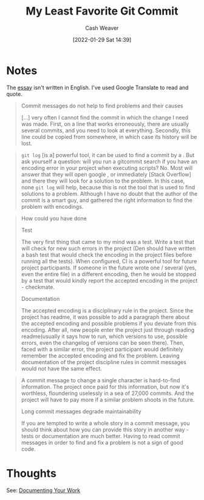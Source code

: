 :PROPERTIES:
:ID:       89fb44ee-8994-4c6c-89db-bc210039a39b
:DIR:      /usr/local/google/home/cashweaver/proj/roam/attachments/89fb44ee-8994-4c6c-89db-bc210039a39b
:ROAM_REFS: https://github.com/alphagov/govuk-puppet/commit/63b36f93bf75a848e2125008aa1e880c5861cf46 https://www.nikialeksey.com/2019/10/26/long-commit-message.html
:END:
#+title: My Least Favorite Git Commit
#+hugo_custom_front_matter: roam_refs '("https://github.com/alphagov/govuk-puppet/commit/63b36f93bf75a848e2125008aa1e880c5861cf46" "https://www.nikialeksey.com/2019/10/26/long-commit-message.html")
#+FILETAGS: :@Alexey_Nikitin:
#+author: Cash Weaver
#+date: [2022-01-29 Sat 14:39]
#+startup: overview
#+hugo_auto_set_lastmod: t

* Notes

The [[https://www.nikialeksey.com/2019/10/26/long-commit-message.html][essay]] isn't written in English. I've used Google Translate to read and quote.

#+begin_quote
Commit messages do not help to find problems and their causes

[...] very often I cannot find the commit in which the change I need was made. First, on a line that works erroneously, there are usually several commits, and you need to look at everything. Secondly, this line could be copied from somewhere, in which case its history will be lost.
#+end_quote

#+begin_quote
=git log= [is a] powerful tool, it can be used to find a commit by a . But ask yourself a question: will you run a gitcommit search if you have an encoding error in your project when executing scripts? No. Most will answer that they will open google , or immediately [Stack Overflow] and there they will look for a solution to the problem. In this case, none =git log= will help, because this is not the tool that is used to find solutions to a problem. Although I have no doubt that the author of the commit is a smart guy, and gathered the right information to find the problem with encodings.
#+end_quote

#+begin_quote
How could you have done

Test

The very first thing that came to my mind was a test. Write a test that will check for new such errors in the project (Den should have written a bash test that would check the encoding in the project files before running all the tests). When configured, CI is a powerful tool for future project participants. If someone in the future wrote one / several (yes, even the entire file) in a different encoding, then he would be stopped by a test that would kindly report the accepted encoding in the project - checkmate.

Documentation

The accepted encoding is a disciplinary rule in the project. Since the project has readme, it was possible to add a paragraph there about the accepted encoding and possible problems if you deviate from this encoding. After all, new people enter the project just through reading readme(usually it says how to run, which versions to use, possible errors, even the changelog of versions can be seen there). Then, faced with a similar error, the project participant would definitely remember the accepted encoding and fix the problem. Leaving documentation of the project discipline rules in commit messages would not have the same effect.
#+end_quote

#+begin_quote
A commit message to change a single character is hard-to-find information. The project once paid for this information, but now it's worthless, floundering uselessly in a sea of ​​27,000 commits. And the project will have to pay more if a similar problem shoots in the future.

Long commit messages degrade maintainability

If you are tempted to write a whole story in a commit message, you should think about how you can provide this story in another way - tests or documentation are much better. Having to read commit messages in order to find and fix a problem is not a sign of good code.
#+end_quote

* Thoughts

See: [[id:c74e3129-38af-45f8-bd2b-8a6fa5a0cad0][Documenting Your Work]]
